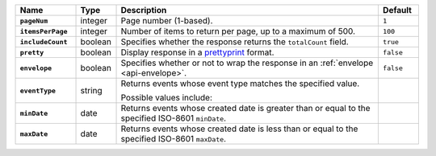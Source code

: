 .. list-table::
   :widths: 15 10 65 10
   :header-rows: 1
   :stub-columns: 1
 
   * - Name
     - Type
     - Description
     - Default
 
   * - ``pageNum``
     - integer
     - Page number (1-based).
     - ``1``
 
   * - ``itemsPerPage``
     - integer
     - Number of items to return per page, up to a maximum of 500.
     - ``100``

   * - ``includeCount``
     - boolean
     - Specifies whether the response returns the ``totalCount`` field.
     - ``true``
 
   * - ``pretty``
     - boolean
     - Display response in a `prettyprint <https://en.wikipedia.org/wiki/Prettyprint?oldid=791126873>`_ format.
     - ``false``
 
   * - ``envelope``
     - boolean
     - Specifies whether or not to wrap the response in an :ref:`envelope <api-envelope>`.
     - ``false``
 
   * - ``eventType``
     - string
     - Returns events whose event type matches the specified value.
 
       Possible values include:
 
       .. include:: /includes/api/list-tables/alert-eventTypeNames.rst

     -
 
   * - ``minDate``
     - date
     - Returns events whose created date is greater than or equal to the 
       specified ISO-8601 ``minDate``.
     - 
 
   * - ``maxDate``
     - date
     - Returns events whose created date is less than or equal to the
       specified ISO-8601  ``maxDate``.
     - 

